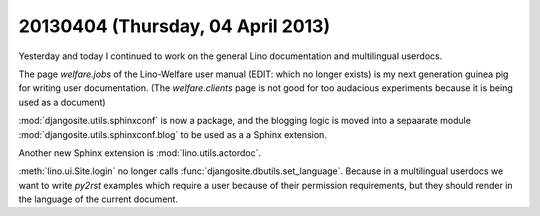 ==================================
20130404 (Thursday, 04 April 2013)
==================================

Yesterday and today I continued to work on the 
general Lino documentation and multilingual userdocs.

The page `welfare.jobs`
of the Lino-Welfare user manual (EDIT: which no longer exists) is 
my next generation guinea pig for writing user 
documentation.
(The `welfare.clients` page is not good for 
too audacious experiments because it is being used 
as a document)

:mod:`djangosite.utils.sphinxconf` is now a package,
and the blogging logic is 
moved into a sepaarate module 
:mod:`djangosite.utils.sphinxconf.blog` 
to be used as a a Sphinx extension.

Another new Sphinx extension is :mod:`lino.utils.actordoc`.

:meth:`lino.ui.Site.login` no longer calls 
:func:`djangosite.dbutils.set_language`. 
Because in a multilingual userdocs we want to write `py2rst` 
examples which require a user because of their permission 
requirements, but they should render in the language of the 
current document.



